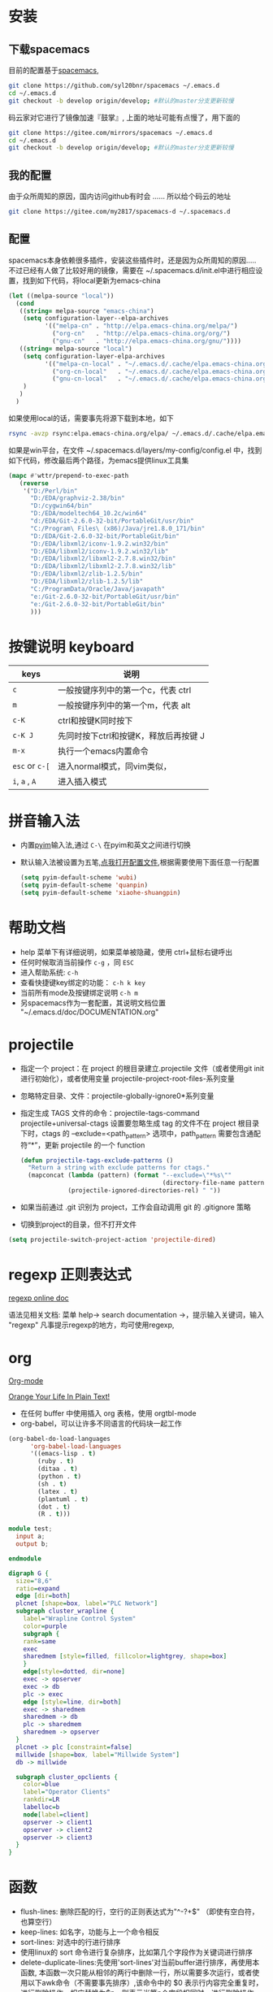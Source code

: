 
* 目录                                                    :TOC_4_gh:noexport:
- [[#安装][安装]]
  - [[#下载spacemacs][下载spacemacs]]
  - [[#我的配置][我的配置]]
  - [[#配置][配置]]
- [[#按键说明-keyboard][按键说明 keyboard]]
- [[#拼音输入法][拼音输入法]]
- [[#帮助文档][帮助文档]]
- [[#projectile][projectile]]
- [[#regexp-正则表达式][regexp 正则表达式]]
- [[#org][org]]
- [[#函数][函数]]
- [[#dired-mode][Dired Mode]]
- [[#性能][性能]]
  - [[#使用-profiler-start-和-profiler-report-来测试-emacs-性能][使用 profiler-start 和 profiler-report 来测试 Emacs 性能]]
  - [[#安装-rgripgrep-后在-project-内搜索文件时似乎要快很多][安装 rg[ripgrep] 后，在 project 内搜索文件时似乎要快很多]]
- [[#verilog-mode][verilog-mode]]
  - [[#配置-1][配置]]
  - [[#常用的一些功能][常用的一些功能]]
  - [[#verilog-auto][verilog-auto]]
  - [[#flycheck][flycheck]]
  - [[#imenu][imenu]]
  - [[#代码折叠][代码折叠]]
- [[#diff][diff]]
- [[#多位置编辑替换][多位置编辑替换]]

* 安装
** 下载spacemacs
   目前的配置基于[[https://github.com/syl20bnr/spacemacs][spacemacs]],
  #+begin_src sh
    git clone https://github.com/syl20bnr/spacemacs ~/.emacs.d
    cd ~/.emacs.d
    git checkout -b develop origin/develop; #默认的master分支更新较慢
  #+end_src

  码云家对它进行了镜像加速『鼓掌』, 上面的地址可能有点慢了，用下面的
  #+begin_src sh
    git clone https://gitee.com/mirrors/spacemacs ~/.emacs.d
    cd ~/.emacs.d
    git checkout -b develop origin/develop; #默认的master分支更新较慢
  #+end_src

  #+RESULTS:

** 我的配置
   由于众所周知的原因，国内访问github有时会 ...... 所以给个码云的地址
   #+begin_src sh
     git clone https://gitee.com/my2817/spacemacs-d ~/.spacemacs.d
   #+end_src
** 配置
   spacemacs本身依赖很多插件，安装这些插件时，还是因为众所周知的原因..... 不过已经有人做了比较好用的镜像，需要在 ~/.spacemacs.d/init.el中进行相应设置，找到如下代码，将local更新为emacs-china
   #+begin_src lisp
     (let ((melpa-source "local"))
       (cond
        ((string= melpa-source "emacs-china")
         (setq configuration-layer--elpa-archives
               '(("melpa-cn" . "http://elpa.emacs-china.org/melpa/")
                 ("org-cn"   . "http://elpa.emacs-china.org/org/")
                 ("gnu-cn"   . "http://elpa.emacs-china.org/gnu/"))))
        ((string= melpa-source "local")
         (setq configuration-layer-elpa-archives
               '(("melpa-cn-local" . "~/.emacs.d/.cache/elpa.emacs-china.org/melpa/")
                 ("org-cn-local"   . "~/.emacs.d/.cache/elpa.emacs-china.org/org/")
                 ("gnu-cn-local"   . "~/.emacs.d/.cache/elpa.emacs-china.org/gnu/")))
         )
        )
       )

   #+end_src
   如果使用local的话，需要事先将源下载到本地，如下
   #+begin_src sh
     rsync -avzp rsync:elpa.emacs-china.org/elpa/ ~/.emacs.d/.cache/elpa.emacs-china.org
   #+end_src

   如果是win平台，在文件 ~/.spacemacs.d/layers/my-config/config.el 中，找到如下代码，修改最后两个路径，为emacs提供linux工具集
   #+begin_src lisp
   (mapc #'wttr/prepend-to-exec-path
      (reverse
       '("D:/Perl/bin"
         "D:/EDA/graphviz-2.38/bin"
         "D:/cygwin64/bin"
         "D:/EDA/modeltech64_10.2c/win64"
         "d:/EDA/Git-2.6.0-32-bit/PortableGit/usr/bin"
         "C:/Program\ Files\ (x86)/Java/jre1.8.0_171/bin"
         "D:/EDA/Git-2.6.0-32-bit/PortableGit/bin"
         "D:/EDA/libxml2/iconv-1.9.2.win32/bin"
         "D:/EDA/libxml2/iconv-1.9.2.win32/lib"
         "D:/EDA/libxml2/libxml2-2.7.8.win32/bin"
         "D:/EDA/libxml2/libxml2-2.7.8.win32/lib"
         "D:/EDA/libxml2/zlib-1.2.5/bin"
         "D:/EDA/libxml2/zlib-1.2.5/lib"
         "C:/ProgramData/Oracle/Java/javapath"
         "e:/Git-2.6.0-32-bit/PortableGit/usr/bin"
         "e:/Git-2.6.0-32-bit/PortableGit/bin"
         )))
   #+end_src

* 按键说明 keyboard
  |----------------+----------------------------------------|
  | keys           | 说明                                   |
  |----------------+----------------------------------------|
  | ~c~            | 一般按键序列中的第一个c，代表  ctrl    |
  |----------------+----------------------------------------|
  | ~m~            | 一般按键序列中的第一个m，代表  alt     |
  |----------------+----------------------------------------|
  | ~c-K~          | ctrl和按键K同时按下                    |
  |----------------+----------------------------------------|
  | ~c-K J~        | 先同时按下ctrl和按键K，释放后再按键  J |
  |----------------+----------------------------------------|
  | ~m-x~          | 执行一个emacs内置命令                  |
  |----------------+----------------------------------------|
  | ~esc~ or ~c-[~ | 进入normal模式，同vim类似，            |
  |----------------+----------------------------------------|
  | ~i~, ~a~ , ~A~ | 进入插入模式                           |
  |----------------+----------------------------------------|

* 拼音输入法
  - 内置[[https://github.com/tumashu/pyim#orgb7116f0][pyim]]输入法,通过 ~C-\~ 在pyim和英文之间进行切换
  - 默认输入法被设置为五笔,[[./layers/my-config/packages.el::565][点我打开配置文件]],根据需要使用下面任意一行配置
   #+BEGIN_SRC lisp
      (setq pyim-default-scheme 'wubi)
      (setq pyim-default-scheme 'quanpin)
      (setq pyim-default-scheme 'xiaohe-shuangpin)
   #+END_SRC

* 帮助文档
  + help 菜单下有详细说明，如果菜单被隐藏，使用 ctrl+鼠标右键呼出
  + 任何时候取消当前操作 ~c-g~ ，同 ~ESC~
  + 进入帮助系统: ~c-h~
  + 查看快捷键key绑定的功能： ~c-h k key~
  + 当前所有mode及按键绑定说明 ~c-h m~
  + 另spacemacs作为一套配置，其说明文档位置 "~/.emacs.d/doc/DOCUMENTATION.org"

* projectile
  + 指定一个 project：在 project 的根目录建立.projectile 文件（或者使用git init进行初始化），或者使用变量 projectile-project-root-files-系列变量
  + 忽略特定目录、文件：projectile-globally-ignore0*系列变量
  + 指定生成 TAGS 文件的命令：projectile-tags-command
    projectile+universal-ctags 设置要忽略生成 tag 的文件不在 project 根目录下时，ctags 的 --exclude=<path_pattern> 选项中，path_pattern 需要包含通配符“*”，更新 projectile 的一个 function
    #+begin_src emacs-lisp
      (defun projectile-tags-exclude-patterns ()
        "Return a string with exclude patterns for ctags."
        (mapconcat (lambda (pattern) (format "--exclude=\"*%s\""
                                             (directory-file-name pattern)))
                   (projectile-ignored-directories-rel) " "))
    #+end_src

  + 如果当前通过 .git 识别为 project，工作会自动调用 git 的 .gitignore 策略
  + 切换到project的目录，但不打开文件
#+BEGIN_SRC emacs-lisp
      (setq projectile-switch-project-action 'projectile-dired)
#+END_SRC

* regexp 正则表达式
  [[https://www.gnu.org/software/emacs/manual/html_node/emacs/Regexps.html#Regexps][regexp online doc]]

  语法见相关文档: 菜单 help-> search documentation ->，提示输入关键词，输入 "regexp"
凡事提示regexp的地方，均可使用regexp,

* org
  [[https://orgmode.org][Org-mode]]

  [[http://doc.norang.ca/org-mode.html][Orange Your Life In Plain Text!]]

 + 在任何 buffer 中使用插入 org 表格，使用 orgtbl-mode
 + org-babel，可以让许多不同语言的代码块一起工作
#+BEGIN_SRC lisp
(org-babel-do-load-languages
      'org-babel-load-languages
      '((emacs-lisp . t)
        (ruby . t)
        (ditaa . t)
        (python . t)
        (sh . t)
        (latex . t)
        (plantuml . t)
        (dot . t)
        (R . t)))
#+END_SRC

#+BEGIN_SRC verilog
  module test;
    input a;
    output b;

  endmodule
#+END_SRC

#+begin_src dot :file filename.jpg :cmdline -Kdot -Tjpg
digraph G {
  size="8,6"
  ratio=expand
  edge [dir=both]
  plcnet [shape=box, label="PLC Network"]
  subgraph cluster_wrapline {
    label="Wrapline Control System"
    color=purple
    subgraph {
    rank=same
    exec
    sharedmem [style=filled, fillcolor=lightgrey, shape=box]
    }
    edge[style=dotted, dir=none]
    exec -> opserver
    exec -> db
    plc -> exec
    edge [style=line, dir=both]
    exec -> sharedmem
    sharedmem -> db
    plc -> sharedmem
    sharedmem -> opserver
  }
  plcnet -> plc [constraint=false]
  millwide [shape=box, label="Millwide System"]
  db -> millwide

  subgraph cluster_opclients {
    color=blue
    label="Operator Clients"
    rankdir=LR
    labelloc=b
    node[label=client]
    opserver -> client1
    opserver -> client2
    opserver -> client3
  }
}
#+end_src

* 函数
 + flush-lines: 删除匹配的行，空行的正则表达式为"^\s-?+$" （即使有空白符，也算空行）
 + keep-lines: 如名字，功能与上一个命令相反
 + sort-lines: 对选中的行进行排序
 + 使用linux的 sort 命令进行复杂排序，比如第几个字段作为关键词进行排序
 + delete-duplicate-lines:先使用'sort-lines'对当前buffer进行排序，再使用本函数, 本函数一次只能从相邻的两行中删除一行，所以需要多次运行，或者使用以下awk命令（不需要事先排序）,该命令中的 $0 表示行内容完全重复时，进行删除操作，相应替换为$n，则表示当第n个字段相同时，进行删除操作。
 + ivy-push-view:将当前的窗口即对应的buffer信息保存起来，通过 ivy-switch-view可重新恢复该视图
#+BEGIN_SRC awk
  awk '{!a[$0]{print}}'
#+END_SRC

* Dired Mode
  - 复制文件名：比如想复制当前正在编辑的文件的文件名， ~spc f j~ ，移动光标到文件上， ~w~ ：复制文件名；或者 ~0 w~ :复制文件路径
  - 编辑文件名：在本模式下，默认的buffer是只读的， ~spc b w~ :buffer变为可写状态，根据需要个性文件名，再次 ~spc b w~ , 修改生效（修改时使用正则表达式进行复杂替换）

* 性能

** 使用 profiler-start 和 profiler-report 来测试 Emacs 性能
   别是你使用 starter-kit 的时候，比如使用 spacemacs，spacemacs 最大的问题可能就是性能了，通过 profiler-start 开启之后，做半个小时的工作，然后调用 profiler-report，看看哪些地方耗时比较多吧。
我把 pangu-spacing, org-bullets, js2-refactor 全部 exclude 了，现在打开 org 文件和 js 文件提升了不少效率。
另外之前我的配置编辑 js 文件性能极低，原因竟然是因为我以前不知道从哪里 copy 了一句配置：
#+BEGIN_SRC emacs-lisp
  ;; This line has very bad performance lose!!!!!!!!!!!!!!!!!!!
  (set-default 'imenu-auto-rescan t)
#+END_SRC

** 安装 rg[ripgrep] 后，在 project 内搜索文件时似乎要快很多
   https://github.com/BurntSushi/ripgrep/releases

* verilog-mode

  一般遇到的问题、需求，别人已经帮我们解决,见[[https://www.veripool.org/projects/verilog-mode/wiki/Faq][Faq]]

** 配置
   verilog相关插件有两个：
   + [[https:www.veripool.org][verilog-mode]] : 虽然emacs本身已经集成了，但不一定是最新版本（我一般是官网下载后，直接覆盖emac自带的，反正emacs都是自己安装）,另外意外的从官网发现了verilator,verilog-perl，似乎都比较好玩儿
   + [[file:layers/my-config/local/my-verilog/my-verilog.el][my-verilog.el]] : 这个文件的原始版本，是从网上抄过来的，现在似乎找不到出处，如果有人还记得，麻烦提醒一下，谢谢！

** 常用的一些功能
    + verilog-header: 原定义在verilog-mode.el中，我做了一定修改，放在my-verilog.el中，哪天跳槽了记得要改（前面已经说过了怎么查该函数对应的快捷键）
    + 代码补全：基于skeleton代码片断、框架补全,输入关键字，按照列表选择，可以不用方向键， ~c-j~ : down; ~c-k~ : up; ~c-l~ : 相当于回车
      本补全方式中，有时可能需要用户输入相应的信息，此时需要从minibuffer输入，此时不能使用关键字补全功能
      + [[file:img/company-module.png][company-keyword-module]]
      + [[file:img/module-expand.png][keyword-expand-module]]
    + yasnippet 代码片断补全,暂时没有加入到补全后端里，需要快捷键触发: ~M-m i s~ ,always as eg:
      + [[file:img/yasnippet-always.png][yasnippet-always]]
      + [[file:img/yasnippet-always-2.png][yasnippet-always2]] : 与skeleton不同，用户输入时不会使用minibuffer,同样可以使用关键字补全功能；使用tab跳转到下一个需要输入的位置
    + my-verilog-create-tb: 功能如名字所示,其会新建一个buffer，保存 ~c-x c-s~ ,  ~c-c c-a~  执行verilog-auto
    + verilog-auto时找不到instance? Faq中已经提示过了如何解决，或者参考 【 ~c-h f verilog-library-flags~ 】,麻烦的是每次遇到这问题都得在文件尾添加该语句 ..... 我的解决方案是利用[[https://www.gnu.org/software/emacs/manual/html_node/emacs/Directory-Variables.html#Directory-Variables][49.2.5 Per-Directory Local Variables]]，最后的解决方案就是执行命令 ~my-project-dir-local-init~ , 不过事先得先建一个project, 参考 projectile,另外，所有的RTL总得有个组织结构吧，比如：
      #+begin_example
      project-root
      +---digital
          +--rtl
             +--sub-module-a
             |  +--sub-module-a.v
             +--subm-module-b
                +--subm-module-b.v
      #+end_example
      ~my-project-dir-local-init~ 会在project的根目录下生成一个.dir-locals.el的文件，看见 "digital/rtl"了，意思是让只要是 protject-root/digtal/rtl 路径之下的所有 .v 均可被 verilog-auto 找到。
    + my-verilog-align-indent-inst-signal: 初始化代码如以下格式，其中 my-verilog-min-spc-for-align 用于控制端口和信号名之间最小的空格数量，默认值为1
      #+begin_src verilog
        module top(/*autoarg*/);

           sub1_x u_sub1     (/*autoinst*/);
           sub2_xxxxx u_sub2 (/*autoinst*/);
           sub3 #(/*autoinstparam*/)
           u_sub3(/*autoinst*/);

        endmodule // top


        module sub1_x(/*autoarg*/);
           input aa, bb, cc;
           output dd;
        endmodule // sub1

        module sub2_xxxxx(/*autoarg*/);
           input aa, bb, cc;
           output dd;
        endmodule // sub2

        module sub3 #(parameter
                      PAR_A = 10,
                      PAR_BB = 20,
                      PAR_ccc = 30
                      )
          (/*autoarg*/);
           input aaxx, bbxx, cc;
           output dd;
        endmodule // sub3

        // Local Variables:
        //  my-verilog-min-spc-for-align: 20
        // End:
      #+end_src
      默认会在"verilog-auto"后自动执行本命令（如果模块实例已经例化完成<--各端口信号独占一行，也可手动执行"my-verilog-align-indent-inst-signal"）。结果如下，所有实例的左括号对齐，所有端口信号对齐
      #+begin_src verilog
        module top(/*autoarg*/);

           sub1_x u_sub1     (/*autoinst*/
                              // Outputs
                              .dd                         (dd),
                              // Inputs
                              .aa                         (aa),
                              .bb                         (bb),
                              .cc                         (cc));
           sub2_xxxxx u_sub2 (/*autoinst*/
                              // Outputs
                              .dd                         (dd),
                              // Inputs
                              .aa                         (aa),
                              .bb                         (bb),
                              .cc                         (cc));
           sub3             #(/*autoinstparam*/
                              // Parameters
                              .PAR_A                      (PAR_A),
                              .PAR_BB                     (PAR_BB),
                              .PAR_ccc                    (PAR_ccc))
           u_sub3            (/*autoinst*/
                              // Outputs
                              .dd                         (dd),
                              // Inputs
                              .aaxx                       (aaxx),
                              .bbxx                       (bbxx),
                              .cc                         (cc));

        endmodule // top


        module sub1_x(/*autoarg*/
           // Outputs
           dd,
           // Inputs
           aa, bb, cc
           );
           input aa, bb, cc;
           output dd;
        endmodule // sub1

        module sub2_xxxxx(/*autoarg*/
           // Outputs
           dd,
           // Inputs
           aa, bb, cc
           );
           input aa, bb, cc;
           output dd;
        endmodule // sub2

        module sub3 #(parameter
                      PAR_A = 10,
                      PAR_BB = 20,
                      PAR_ccc = 30
                      )
          (/*autoarg*/
           // Outputs
           dd,
           // Inputs
           aaxx, bbxx, cc
           );
           input aaxx, bbxx, cc;
           output dd;
        endmodule // sub3

        // Local Variables:
        //  my-verilog-min-spc-for-align: 20
        // End:
      #+end_src
    + verilog-insert-indices：从“0”开始在当前列插入编号；如下代码，光标移动到第一行代码的“a”后面执行本命令，按提示输入编号的最大值
      #+begin_src  verilog
        a| = b                           a[  0] = b
        a = b                           a[  1] = b
        a = b                           a[  2] = b
        a = b                           a[  3] = b
        a = b   ==> insert-indices ==>  a[  4] = b
        a = b                           a[  5] = b
        a = b                           a[  6] = b
        a = b                           a[  7] = b
        a = b                           a[  8] = b
      #+end_src
    + verilog-generate-numbers：类似verilog-insert-indices
      #+begin_example
        buf buf|                             buf buf000
        buf buf                             buf buf001
        buf buf                             buf buf002
        buf buf                             buf buf003
        buf buf   ==> generate-numbers ==>  buf buf004
        buf buf                             buf buf005
        buf buf                             buf buf006
        buf buf                             buf buf007
        buf buf                             buf buf008"
      #+end_example

** verilog-auto

  当执行verilog-auto时，可能出现提示 "end xxxxx properties"信息，但verilog-auto并没有执行完成，使用emacs的batch mode解决
#+BEGIN_SRC sh
emacs --batch file.v -f verilog-batch-auto
#+END_SRC
  另，在我的配置中改写了verilog-mode中的一些函数，执行以上命令可能会出错，请使用以下命令：
#+BEGIN_SRC shell
emacs --batch file.v -l path/to/projectile.el -f verilog-batch-auto     #在spacemacs中, projectile.el位置 ~/.emacs.d/elpa路径下，请自查
#+END_SRC

** flycheck
   默认打开此功能，调用EDA工具对代码进行实时编译，简单低级错误可以立即提示，马上改掉 ~spc e v~ 大概得到如下信息，因为在我自己电脑上目前只安装了[[file:img/flycheck2.png][verilator]], 如果有多个EDA工具可用的话，可使用 ~spc e s~ 进行选择，需要定义其它工具的话自行搜索帮助文件，verilog-irun的定义在 "~/.spacemacs.d/layers/my-config/packages.el"
   #+begin_example
   Syntax checkers for buffer tb.sv in verilog-mode:

  verilog-irun (disabled)
    - may enable: Automatically disabled!
    - executable: Not found

  verilog-iverilog (disabled)
    - may enable: Automatically disabled!
    - executable: Not found

  verilog-leda (disabled)
    - may enable: Automatically disabled!
    - executable: Not found

  verilog-verilator
    - may enable: yes
    - executable: Found at /usr/local/bin/verilator_bin

   #+end_example

** imenu

   配置改写了verilog-mode默认产生imenu的方式，verilog代码可使用以下风格，将tag加入到imenu中实现快速跳转到该tag，

   #+BEGIN_SRC verilog
     module sub3 #(parameter
                   PAR_A = 10,
                   PAR_BBBBBB = 20,
                   PAR_ccc = 30
                   )
        (/*autoarg*/
         // Outputs
         dd,
         // Inputs
         aaxx, bbxx, cc
         );
        input aaxx, bbxx, cc;
        output dd;

        localparam // begin:localparam
          par_af = 10,
          par_ad = 20;

        always @ ( /*AUTOSENSE*/ ) begin
           if (xx) begin:reset
           end
           else begin: proce

           end

        end

        task func_a;

           begin

           end
        endtask // func_a

        function func_a;

           begin

           end
        endfunction // func_a

     endmodule // sub3
   #+END_SRC
   ~M-m s j~ 或者 ~SPC s j~ 提示如：
   [[file:./images/verilog-tag.png]]
** 代码折叠
   eamcs里代码太长的时候，可以使用下面的函数对begin-end代码进行折叠
   - hs-hide-block，折叠前，光标要在begin的下一行
   - hs-show-block, 展开光标所有行被折叠的代码

* diff
  参考 ediff-* 系列命令，很好用，该系列工具会出现至少包含一个名为 "*Ediff Control Pannel*" 的窗口，只有选中它时，才能使用其相关命令: ~?~ 查看帮助说明，再次 ~?~ 隐藏帮助说明, ~# #~:比较时忽略空白符，执行此操作后再进行一次 ~!~ , 就不会受空白符的影响了

  ediff-current-file: 对当前文件更改前后的内容进行比较

|------------------------------------------------+--------------------------------------------------------------------------------------------------------------------------|
| 比较项目                                       | 说明                                                                                                                     |
| ediff-regions-linewise, ediff-regions-         | 询问两个缓冲区的名字，然后比较相应的区域。不过你只能在每一个缓冲区中选定一个区域，而不能比较一个文件缓冲区的两个区域。   |
| ediff-buffers                                  | 询问两个缓冲区的名字，然后比较                                                                                           |
| ediff-files                                    | 询问两个文件的名字，加载之，然后比较                                                                                     |
| ediff-windows-linewise, ediff-windows-wordwise | 让你选两个窗口，然后比较窗口的内容。 -linewise- 函数比 -wordwise- 函数要快，                                             |
|                                                | 但另一方面， -wordwise- 工作方式更好，尤其是小区域作业时。 -linewise- 一行一行地比较， -wordwise- 一个单词一个单词地比较 |
|------------------------------------------------+--------------------------------------------------------------------------------------------------------------------------|

|----------------+-----------------------------------+----------------------------------------------------------------------|
| 快捷键         | 命令                              | 说明                                                                 |
|----------------+-----------------------------------+----------------------------------------------------------------------|
| q              | ediff-quit                        | 关闭 ediff control buffer， 并退出 ediff                             |
| Space 或 n     | ediff-next-difference             | 下一个差异处                                                         |
| Del 或 p       | ediff-previous-difference         | 上一个差异处                                                         |
| [n]j           | ediff-jump-to-difference          | 有数字前缀 [n] 修饰，第n个差异处,n可为负数                           |
| v 或 C-v       | ediff-scroll-vertically           | 所有缓冲区同步向下滚动                                               |
| V 或 M-v       | ediff-scroll-vertically           | 所有缓冲区同步向上滚动                                               |
| <              | ediff-scroll-horizontally         | 所有缓冲区同步向左滚动                                               |
| >              | ediff-scroll-horizontally         | 所有缓冲区同步向右滚动                                               |
| (vertical bar) | ediff-toggle-split                | 切换缓冲区布局方式, 水平和竖直                                       |
| m              | ediff-toggle-wide-display         | 在正常 frame 大小和最大化之间切换                                    |
| a              | ediff-copy-A-to-B                 | 把Buffer-A的内容复制到Buffer-B                                       |
| b              | ediff-copy-B-to-A                 | 把Buffer-B的内容复制到Buffer-A                                       |
| r a 或 r b     | ediff-restore-diff                | 恢复 Buffer-A 或 Buffer-B 差异区域中的被修改的内容                   |
| A 或 B         | ediff-toggle-read-only            | 切换 Buffer-A 或 Buffer-B 的只读状态                                 |
| g a 或 g b     | ediff-jump-to-difference-at-point | 根据光标在缓冲区中的位置，设置一个离它们最近的差异区域为当前活动区域 |
| C-l            | ediff-recenter                    | 恢复先前的所有缓冲区比较的高亮差异区。                               |
| ~!~            | ediff-update-diffs                | 重新比较并高亮差异区域                                               |
| w a 或 w b     | ediff-save-buffer                 | 保存 Buffer-A 或 Buffer-B 到磁盘                                     |
| E              | ediff-documentation               | 打开 Ediff 文档                                                      |
| z              | ediff-suspend                     | 关闭 ediff control buffer, 只是挂起，可在以后恢复 ediff 状态         |
|----------------+-----------------------------------+----------------------------------------------------------------------|

* 多位置编辑替换
  原理，对搜索列出的候选项进行编辑
  - ~spc s p~ 搜索当前基础上，或者 ~spc s d~搜索当前目录
  - 列出候选项后 ~C-c C-e~，会给出新的buffer，进入多处替换模式
  - 在该buffer中对候选项进行编辑
  - 编辑完成后，进入普通模式，按~,~ ，根据提示
    - wgrep-abort-changes:放弃修改
    - wgrep-finish-edit:完成修改
      - wgrep-save-all-buffers:将所有修改保存到文件
    - ~q~ 退出该模式
